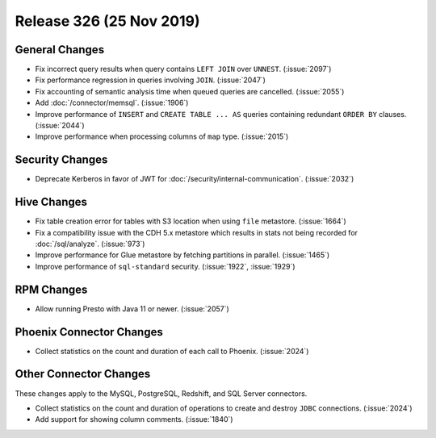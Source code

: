 =========================
Release 326 (25 Nov 2019)
=========================

General Changes
---------------

* Fix incorrect query results when query contains ``LEFT JOIN`` over ``UNNEST``. (:issue:`2097`)
* Fix performance regression in queries involving ``JOIN``. (:issue:`2047`)
* Fix accounting of semantic analysis time when queued queries are cancelled. (:issue:`2055`)
* Add :doc:`/connector/memsql`. (:issue:`1906`)
* Improve performance of ``INSERT`` and ``CREATE TABLE ... AS`` queries containing redundant
  ``ORDER BY`` clauses. (:issue:`2044`)
* Improve performance when processing columns of ``map`` type. (:issue:`2015`)

Security Changes
----------------

* Deprecate Kerberos in favor of JWT for :doc:`/security/internal-communication`. (:issue:`2032`)

Hive Changes
------------

* Fix table creation error for tables with S3 location when using ``file`` metastore. (:issue:`1664`)
* Fix a compatibility issue with the CDH 5.x metastore which results in stats
  not being recorded for :doc:`/sql/analyze`. (:issue:`973`)
* Improve performance for Glue metastore by fetching partitions in parallel. (:issue:`1465`)
* Improve performance of ``sql-standard`` security. (:issue:`1922`, :issue:`1929`)

RPM Changes
-----------

* Allow running Presto with Java 11 or newer. (:issue:`2057`)

Phoenix Connector Changes
-------------------------

* Collect statistics on the count and duration of each call to Phoenix. (:issue:`2024`)

Other Connector Changes
-----------------------

These changes apply to the MySQL, PostgreSQL, Redshift, and SQL Server connectors.

* Collect statistics on the count and duration of operations to create
  and destroy ``JDBC`` connections. (:issue:`2024`)
* Add support for showing column comments. (:issue:`1840`)
